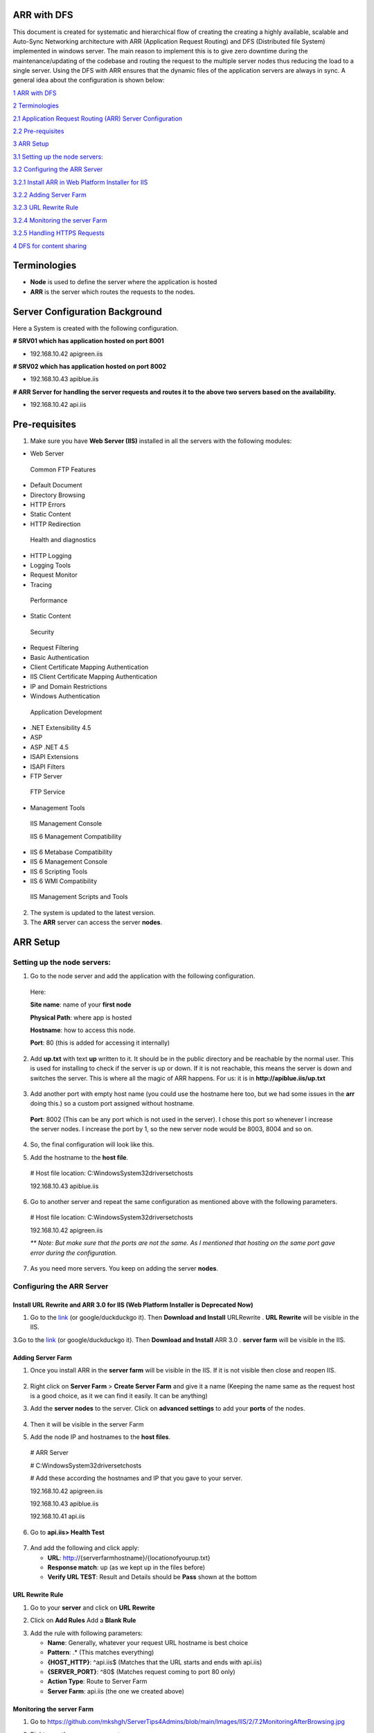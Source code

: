ARR with DFS
============

This document is created for systematic and hierarchical flow of
creating the creating a highly available, scalable and Auto-Sync
Networking architecture with ARR (Application Request Routing) and DFS
(Distributed file System) implemented in windows server. The main reason
to implement this is to give zero downtime during the
maintenance/updating of the codebase and routing the request to the
multiple server nodes thus reducing the load to a single server. Using
the DFS with ARR ensures that the dynamic files of the application
servers are always in sync. A general idea about the configuration is
shown below:

.. image:: https://github.com/mkshgh/ServerTips4Admins/blob/main/Images/IIS/2/ARRwithDFS.jpg
   :width: 6.5in
   :height: 4.85625in

`1 ARR with DFS <#arr-with-dfs>`__

`2 Terminologies <#terminologies>`__

`2.1 Application Request Routing (ARR) Server
Configuration <#server-configuration-background>`__

`2.2 Pre-requisites <#pre-requisites>`__

`3 ARR Setup <#arr-setup>`__

`3.1 Setting up the node servers: <#setting-up-the-node-servers>`__

`3.2 Configuring the ARR Server <#configuring-the-arr-server>`__

`3.2.1 Install ARR in Web Platform Installer for
IIS <#install-arr-in-web-platform-installer-for-iis>`__

`3.2.2 Adding Server Farm <#adding-server-farm>`__

`3.2.3 URL Rewrite Rule <#url-rewrite-rule>`__

`3.2.4 Monitoring the server Farm <#monitoring-the-server-farm>`__

`3.2.5 Handling HTTPS Requests <#handling-https-requests>`__

`4 DFS for content sharing <#dfs-for-content-sharing>`__

Terminologies
=============

-  **Node** is used to define the server where the application is hosted

-  **ARR** is the server which routes the requests to the nodes.

Server Configuration Background
===============================

Here a System is created with the following configuration.

**# SRV01 which has application hosted on port 8001**

-  192.168.10.42 apigreen.iis

**# SRV02 which has application hosted on port 8002**

-  192.168.10.43 apiblue.iis

**# ARR Server for handling the server requests and routes it to the
above two servers based on the availability.**

-  192.168.10.42 api.iis

Pre-requisites
==============

1. Make sure you have **Web Server (IIS)** installed in all the servers
   with the following modules:

-  Web Server

..

   Common FTP Features

-  Default Document

-  Directory Browsing

-  HTTP Errors

-  Static Content

-  HTTP Redirection

..

   Health and diagnostics

-  HTTP Logging

-  Logging Tools

-  Request Monitor

-  Tracing

..

   Performance

-  Static Content

..

   Security

-  Request Filtering

-  Basic Authentication

-  Client Certificate Mapping Authentication

-  IIS Client Certificate Mapping Authentication

-  IP and Domain Restrictions

-  Windows Authentication

..

   Application Development

-  .NET Extensibility 4.5

-  ASP

-  ASP .NET 4.5

-  ISAPI Extensions

-  ISAPI Filters

-  FTP Server

..

   FTP Service

-  Management Tools

..

   IIS Management Console

   IIS 6 Management Compatibility

-  IIS 6 Metabase Compatibility

-  IIS 6 Management Console

-  IIS 6 Scripting Tools

-  IIS 6 WMI Compatibility

..

   IIS Management Scripts and Tools

2. The system is updated to the latest version.

3. The **ARR** server can access the server **nodes**.

ARR Setup
=========

Setting up the node servers:
----------------------------

1. Go to the node server and add the application with the following
   configuration.

..

   Here:

   **Site name**: name of your **first node**

   **Physical Path**: where app is hosted

   **Hostname**: how to access this node.

   **Port**: 80 (this is added for accessing it internally)

.. image:: https://github.com/mkshgh/ServerTips4Admins/blob/main/Images/IIS/2/3.1AddSrvBlueWebsite.jpg
   :width: 6.5in
   :height: 3.96279in

2. Add **up.txt** with text **up** written to it. It should be in the
   public directory and be reachable by the normal user. This is used
   for installing to check if the server is up or down. If it is not
   reachable, this means the server is down and switches the server.
   This is where all the magic of ARR happens. For us: it is in
   **http://apiblue.iis/up.txt**
   
 .. image:: https://github.com/mkshgh/ServerTips4Admins/blob/main/Images/IIS/2/up.jpg

3. Add another port with empty host name (you could use the hostname
   here too, but we had some issues in the **arr** doing this.) so a
   custom port assigned without hostname.

..

   **Port**: 8002 (This can be any port which is not used in the
   server). I chose this port so whenever I increase the server nodes. I
   increase the port by 1, so the new server node would be 8003, 8004
   and so on.

.. image:: https://github.com/mkshgh/ServerTips4Admins/blob/main/Images/IIS/2/3.2AddSrvBlueWebsitePort.jpg
   :width: 6.5in
   :height: 3.65625in

4. So, the final configuration will look like this.

.. image:: https://github.com/mkshgh/ServerTips4Admins/blob/main/Images/IIS/2/3.3SrvBlueConfirmation.jpg
   :width: 6.5in
   :height: 2.87226in

5. Add the hostname to the **host file**.

..

   # Host file location: C:\Windows\System32\drivers\etc\hosts

   192.168.10.43 apiblue.iis

6. Go to another server and repeat the same configuration as mentioned above with the following parameters.

..

   .. image:: https://github.com/mkshgh/ServerTips4Admins/blob/main/Images/IIS/2/3.4SrvBlueConfirmation.jpg
      :width: 6.5in
      :height: 3.75823in

   # Host file location: C:\Windows\System32\drivers\etc\hosts

   192.168.10.42 apigreen.iis

   *\*\* Note: But make sure that the ports are not the same. As I
   mentioned that hosting on the same port gave error during the
   configuration.*

7. As you need more servers. You keep on adding the server **nodes**.

Configuring the ARR Server
--------------------------

Install URL Rewrite and ARR 3.0 for IIS (Web Platform Installer is Deprecated Now)
~~~~~~~~~~~~~~~~~~~~~~~~~~~~~~~~~~~~~~~~~~~~~

1. Go to the `link <https://www.iis.net/downloads/microsoft/url-rewrite>`__ (or google/duckduckgo it). Then **Download and Install** URLRewrite . **URL Rewrite** will be visible in the IIS.

.. image:: https://github.com/mkshgh/ServerTips4Admins/blob/main/Images/IIS/2/6.1URLRewrite.jpg
   :width: 6.5in
   :height: 3.40162in

3.Go to the `link <https://www.iis.net/downloads/microsoft/application-request-routing>`__ (or google/duckduckgo it). Then **Download and Install** ARR 3.0 . **server farm** will be visible in the IIS.

.. image:: https://github.com/mkshgh/ServerTips4Admins/blob/main/Images/IIS/2/5.ServerFarm.jpg
   :width: 6.5in
   :height: 3.08214in

Adding Server Farm
~~~~~~~~~~~~~~~~~~

1. Once you install ARR in the **server farm** will be visible in the
   IIS. If it is not visible then close and reopen IIS.

..

   .. image:: https://github.com/mkshgh/ServerTips4Admins/blob/main/Images/IIS/2/5.ServerFarm.jpg
      :width: 1.625in
      :height: 0.93333in

2. Right click on **Server Farm** > **Create Server Farm** and give it a
   name (Keeping the name same as the request host is a good choice, as
   it we can find it easily. It can be anything)

.. image:: https://github.com/mkshgh/ServerTips4Admins/blob/main/Images/IIS/2/5.1CreateServerFarm.jpg
   :width: 6.5in
   :height: 3.95004in

3. Add the **server nodes** to the server. Click on **advanced
   settings** to add your **ports** of the nodes.

..

   .. image:: https://github.com/mkshgh/ServerTips4Admins/blob/main/Images/IIS/2/5.2AddServerstoFarm.jpg
      :width: 6.5in
      :height: 2.57508in

4. Then it will be visible in the server Farm

.. image:: https://github.com/mkshgh/ServerTips4Admins/blob/main/Images/IIS/2/5.3APIServerFarm.jpg
   :width: 2.03056in
   :height: 3.32569in

5. Add the node IP and hostnames to the **host files**.

..

   # ARR Server

   # C:\Windows\System32\drivers\etc\hosts

   # Add these according the hostnames and IP that you gave to your
   server.

   192.168.10.42 apigreen.iis

   192.168.10.43 apiblue.iis

   192.168.10.41 api.iis

6. Go to **api.iis> Health Test**

..

   .. image:: https://github.com/mkshgh/ServerTips4Admins/blob/main/Images/IIS/2/5.3MonitoringHearBeat.jpg
      :width: 6.5in
      :height: 2.16833in

7. And add the following and click apply:

   -  **URL**:  http://{serverfarmhostname}/{locationofyourup.txt}

   -  **Response match**: up (as we kept up in the files before)

   -  **Verify URL TEST**: Result and Details should be **Pass** shown at the bottom

.. image:: https://github.com/mkshgh/ServerTips4Admins/blob/main/Images/IIS/2/5.4CheckServerOnlineStatusjpg.jpg
   :width: 6.5in
   :height: 4.10078in

URL Rewrite Rule
~~~~~~~~~~~~~~~~

1. Go to your **server** and click on **URL Rewrite**

.. image:: https://github.com/mkshgh/ServerTips4Admins/blob/main/Images/IIS/2/6.1URLRewrite.jpg
   :width: 6.5in
   :height: 3.65625in

2. Click on **Add Rules** Add a **Blank Rule**

.. image:: https://github.com/mkshgh/ServerTips4Admins/blob/main/Images/IIS/2/6.1URLRewriteBlankRule.jpg
   :width: 6.5in
   :height: 2.63132in

3. Add the rule with following parameters:

   -  **Name**: Generally, whatever your request URL hostname is best
      choice

   -  **Pattern**: .\* (This matches everything)

   -  **{HOST_HTTP}**: ^api.iis$ (Matches that the URL starts and ends
      with api.iis)

   -  **{SERVER_PORT}**: ^80$ (Matches request coming to port 80 only)

   -  **Action Type**: Route to Server Farm

   -  **Server Farm**: api.iis (the one we created above)

.. image:: https://github.com/mkshgh/ServerTips4Admins/blob/main/Images/IIS/2/6.1URLRewriteRuleParamters.jpg
   :width: 6.5in
   :height: 9.49235in

Monitoring the server Farm
~~~~~~~~~~~~~~~~~~~~~~~~~~

1. Go to https://github.com/mkshgh/ServerTips4Admins/blob/main/Images/IIS/2/7.2MonitoringAfterBrowsing.jpg

.. image:: media/image17.jpeg
   :width: 6.5in
   :height: 1.45795in

2. Right now, there are no requests

.. image:: https://github.com/mkshgh/ServerTips4Admins/blob/main/Images/IIS/2/7.2CheckingRequestCountBefore.jpg
   :width: 6.5in
   :height: 1.41345in

3. Go browse the URL some times. You can see that the Server is
   switching between the two nodes.

.. image:: https://github.com/mkshgh/ServerTips4Admins/blob/main/Images/IIS/2/7.1Browsing.jpg
   :width: 6.5in
   :height: 3.58556in

4. If you have same websites hosted, then it is hard to monitor if the
   request is actually switching or not. For this go to **Monitoring and
   Management** again. You can see that both the servers are Receiving
   the requests.

..

   .. image:: https://github.com/mkshgh/ServerTips4Admins/blob/main/Images/IIS/2/7.3CheckingRequestsCount.jpg
      :width: 6.5in
      :height: 3.48698in

Handling HTTPS Requests
~~~~~~~~~~~~~~~~~~~~~~~

1. Go to the **Default website**>\ **Bindings** and Add to the bindings
   and add the following:

**Type:** Https

**Port:** 443

**SSL Certificate:** Which ever you have installed

*\*\* If you stop the default site. Then it will stop working. So if you are going to use https don't stop the default site.*

.. image:: https://github.com/mkshgh/ServerTips4Admins/blob/main/Images/IIS/2/8.AddingHTTPSToARR.jpg
   :width: 6.5in
   :height: 5.59814in

2. Edit the Rewrite Rule with the following:

**{SERVER_PORT}:** 443

**{HTTPS}:** on

.. image:: https://github.com/mkshgh/ServerTips4Admins/blob/main/Images/IIS/2/8.AddingHTTPSURLRewrite.jpg
   :width: 6.5in
   :height: 2.81575in

DFS for content sharing
=======================

Some of the resources in the application might be dynamic and need to be
updated between the nodes. In this scenario, the server’s folders are
kept in the DFS replication and all the nodes are kept in sync. So,
whenever a file is added or removed in one node, it will be reflected in
rest of the nodes. For this, the servers need to be in the same Active
Directory if implemented in windows server.

We followed the steps in this document >>add the link here for now<< for
this.
